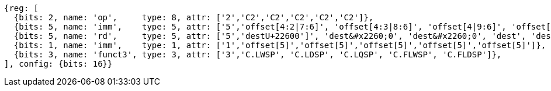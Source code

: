 //## 16.3 Load and Store Instructions
//### Stack-Pointer-Based Loads and Stores

[wavedrom, ,]
....
{reg: [
  {bits: 2, name: 'op',     type: 8, attr: ['2','C2','C2','C2','C2','C2']},
  {bits: 5, name: 'imm',    type: 5, attr: ['5','offset[4:2|7:6]', 'offset[4:3|8:6]', 'offset[4|9:6]', 'offset[4:2|7:6]', 'offset[4:3|8:6]']},
  {bits: 5, name: 'rd',     type: 5, attr: ['5','destU+22600']', 'dest&#x2260;0', 'dest&#x2260;0', 'dest', 'dest']},
  {bits: 1, name: 'imm',    type: 1, attr: ['1','offset[5]','offset[5]','offset[5]','offset[5]','offset[5]']},
  {bits: 3, name: 'funct3', type: 3, attr: ['3','C.LWSP', 'C.LDSP', 'C.LQSP', 'C.FLWSP', 'C.FLDSP']},
], config: {bits: 16}}
....


